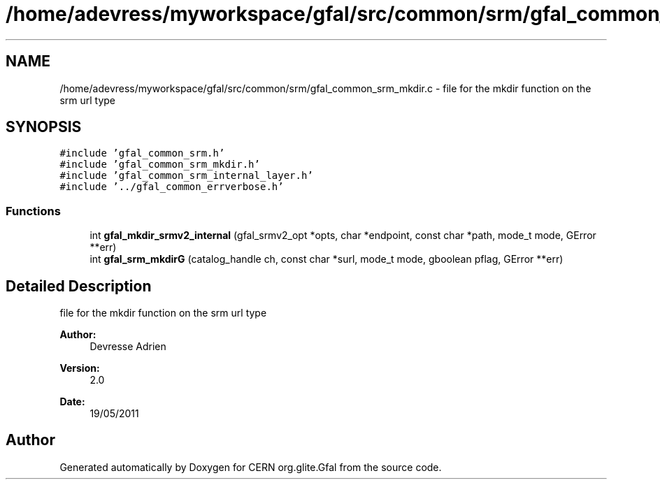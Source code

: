 .TH "/home/adevress/myworkspace/gfal/src/common/srm/gfal_common_srm_mkdir.c" 3 "23 Aug 2011" "Version 1.90" "CERN org.glite.Gfal" \" -*- nroff -*-
.ad l
.nh
.SH NAME
/home/adevress/myworkspace/gfal/src/common/srm/gfal_common_srm_mkdir.c \- file for the mkdir function on the srm url type 
.SH SYNOPSIS
.br
.PP
\fC#include 'gfal_common_srm.h'\fP
.br
\fC#include 'gfal_common_srm_mkdir.h'\fP
.br
\fC#include 'gfal_common_srm_internal_layer.h'\fP
.br
\fC#include '../gfal_common_errverbose.h'\fP
.br

.SS "Functions"

.in +1c
.ti -1c
.RI "int \fBgfal_mkdir_srmv2_internal\fP (gfal_srmv2_opt *opts, char *endpoint, const char *path, mode_t mode, GError **err)"
.br
.ti -1c
.RI "int \fBgfal_srm_mkdirG\fP (catalog_handle ch, const char *surl, mode_t mode, gboolean pflag, GError **err)"
.br
.in -1c
.SH "Detailed Description"
.PP 
file for the mkdir function on the srm url type 

\fBAuthor:\fP
.RS 4
Devresse Adrien 
.RE
.PP
\fBVersion:\fP
.RS 4
2.0 
.RE
.PP
\fBDate:\fP
.RS 4
19/05/2011 
.RE
.PP

.SH "Author"
.PP 
Generated automatically by Doxygen for CERN org.glite.Gfal from the source code.
